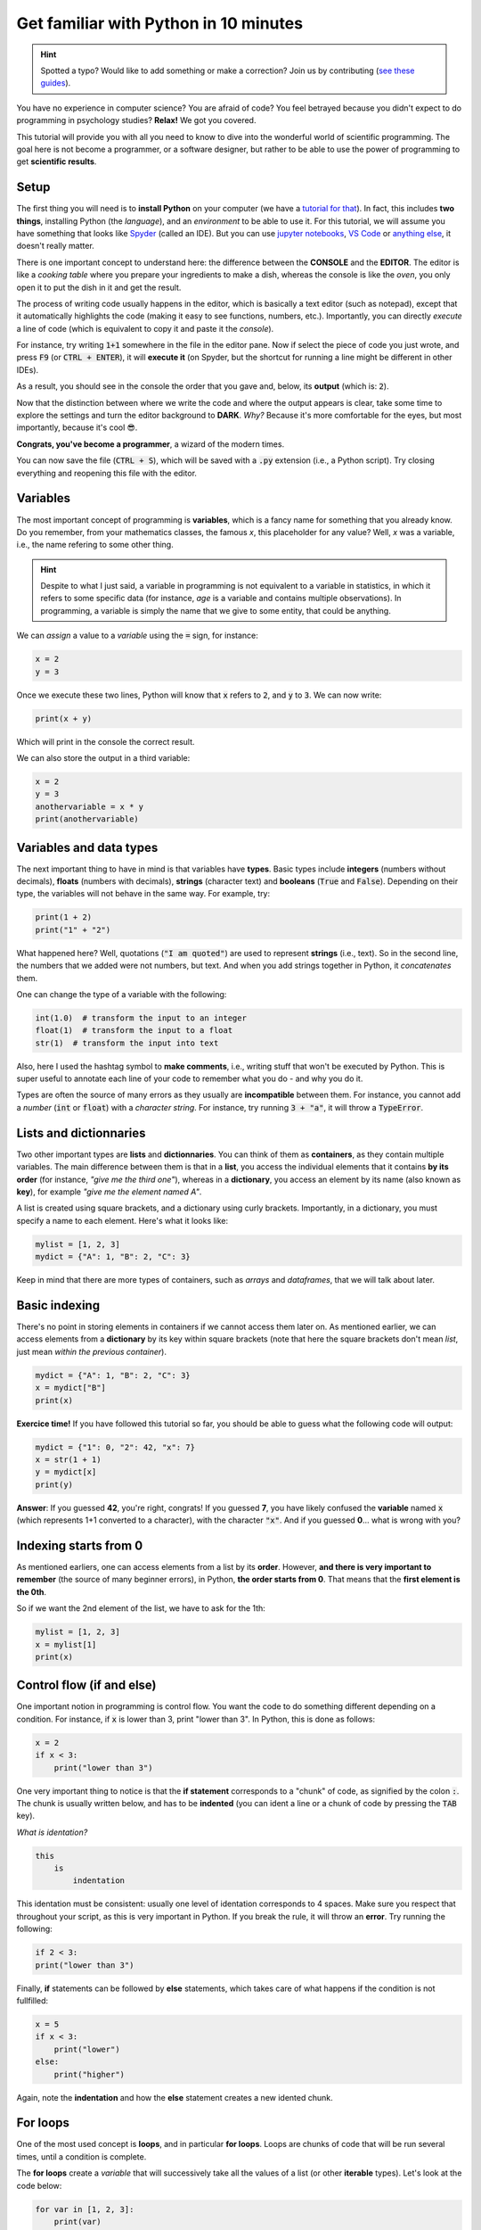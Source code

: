 Get familiar with Python in 10 minutes
=========================================

.. hint::
   Spotted a typo? Would like to add something or make a correction? Join us by contributing (`see these guides <https://neurokit2.readthedocs.io/en/latest/contributing/index.html>`_).


You have no experience in computer science? You are afraid of code? You feel betrayed because you didn't expect to do programming in psychology studies? **Relax!** We got you covered.

This tutorial will provide you with all you need to know to dive into the wonderful world of scientific programming. The goal here is not become a programmer, or a software designer, but rather to be able to use the power of programming to get **scientific results**.



Setup
---------------

The first thing you will need is to **install Python** on your computer (we have a `tutorial for that <https://neurokit2.readthedocs.io/en/latest/installation.html>`_). In fact, this includes **two things**, installing Python (the *language*), and an *environment* to be able to use it. For this tutorial, we will assume you have something that looks like `Spyder <https://www.spyder-ide.org/>`_ (called an IDE). But you can use `jupyter notebooks <https://jupyter.org/>`_, `VS Code <https://code.visualstudio.com/>`_ or `anything else <https://www.guru99.com/python-ide-code-editor.html>`_, it doesn't really matter.

There is one important concept to understand here: the difference between the **CONSOLE** and the **EDITOR**. The editor is like a *cooking table* where you prepare your ingredients to make a dish, whereas the console is like the *oven*, you only open it to put the dish in it and get the result. 

The process of writing code usually happens in the editor, which is basically a text editor (such as notepad), except that it automatically highlights the code (making it easy to see functions, numbers, etc.). Importantly, you can directly *execute* a line of code (which is equivalent to copy it and paste it the *console*).

For instance, try writing :code:`1+1` somewhere in the file in the editor pane. Now if select the piece of code you just wrote, and press :code:`F9` (or :code:`CTRL + ENTER`), it will **execute it** (on Spyder, but the shortcut for running a line might be different in other IDEs).


.. image:: https://raw.github.com/neuropsychology/Neurokit/master/docs/img/learnpython/learnpython_1.jpg


As a result, you should see in the console the order that you gave and, below, its **output** (which is: :code:`2`). 


Now that the distinction between where we write the code and where the output appears is clear, take some time to explore the settings and turn the editor background to **DARK**. *Why?* Because it's more comfortable for the eyes, but most importantly, because it's cool 😎.


.. image:: https://raw.github.com/neuropsychology/Neurokit/master/docs/img/learnpython/learnpython_2.png

**Congrats, you've become a programmer**, a wizard of the modern times.


You can now save the file (:code:`CTRL + S`), which will be saved with a :code:`.py` extension (i.e., a Python script). Try closing everything and reopening this file with the editor.


Variables
---------------

The most important concept of programming is **variables**, which is a fancy name for something that you already know. Do you remember, from your mathematics classes, the famous *x*, this placeholder for any value? Well, *x* was a variable, i.e., the name refering to some other thing.

.. hint::
   Despite to what I just said, a variable in programming is not equivalent to a variable in statistics, in which it refers to some specific data (for instance, *age* is a variable and contains multiple observations). In programming, a variable is simply the name that we give to some entity, that could be anything.


We can *assign* a value to a *variable* using the :code:`=` sign, for instance:

.. code-block:: python

    x = 2
    y = 3
    
Once we execute these two lines, Python will know that :code:`x` refers to :code:`2`, and :code:`y` to :code:`3`. We can now write:

.. code-block:: python

    print(x + y)

Which will print in the console the correct result.

.. image:: https://raw.github.com/neuropsychology/Neurokit/master/docs/img/learnpython/learnpython_3.png

We can also store the output in a third variable:

.. code-block:: python

    x = 2
    y = 3
    anothervariable = x * y
    print(anothervariable)


Variables and data types
-------------------------

The next important thing to have in mind is that variables have **types**. Basic types include **integers** (numbers without decimals), **floats** (numbers with decimals), **strings** (character text) and **booleans** (:code:`True` and :code:`False`). Depending on their type, the variables will not behave in the same way. For example, try:

.. code-block:: python

    print(1 + 2)
    print("1" + "2")
    
What happened here? Well, quotations (:code:`"I am quoted"`) are used to represent **strings** (i.e., text). So in the second line, the numbers that we added were not numbers, but text. And when you add strings together in Python, it *concatenates* them.

One can change the type of a variable with the following:

.. code-block:: python

    int(1.0)  # transform the input to an integer
    float(1)  # transform the input to a float
    str(1)  # transform the input into text
    
Also, here I used the hashtag symbol to **make comments**, i.e., writing stuff that won't be executed by Python. This is super useful to annotate each line of your code to remember what you do - and why you do it.

Types are often the source of many errors as they usually are **incompatible** between them. For instance, you cannot add a *number* (:code:`int` or :code:`float`) with a *character string*. For instance, try running :code:`3 + "a"`, it will throw a :code:`TypeError`.


Lists and dictionnaries
------------------------

Two other important types are **lists** and **dictionnaries**. You can think of them as **containers**, as they contain multiple variables. The main difference between them is that in a **list**, you access the individual elements that it contains **by its order** (for instance, *"give me the third one"*), whereas in a **dictionary**, you access an element by its name (also known as **key**), for example *"give me the element named A"*.

A list is created using square brackets, and a dictionary using curly brackets. Importantly, in a dictionary, you must specify a name to each element. Here's what it looks like:


.. code-block:: python

    mylist = [1, 2, 3]
    mydict = {"A": 1, "B": 2, "C": 3}


Keep in mind that there are more types of containers, such as *arrays* and *dataframes*, that we will talk about later.

Basic indexing
--------------------

There's no point in storing elements in containers if we cannot access them later on. As mentioned earlier, we can access elements from a **dictionary** by its key within square brackets (note that here the square brackets don't mean *list*, just mean *within the previous container*).

.. code-block:: python

    mydict = {"A": 1, "B": 2, "C": 3}
    x = mydict["B"]
    print(x)

**Exercice time!** If you have followed this tutorial so far, you should be able to guess what the following code will output:

.. code-block:: python

    mydict = {"1": 0, "2": 42, "x": 7}
    x = str(1 + 1)
    y = mydict[x]
    print(y)

**Answer**: If you guessed **42**, you're right, congrats! If you guessed **7**, you have likely confused the **variable** named :code:`x` (which represents 1+1 converted to a character), with the character :code:`"x"`. And if you guessed **0**... what is wrong with you?



Indexing starts from 0
------------------------

As mentioned earliers, one can access elements from a list by its **order**. However, **and there is very important to remember** (the source of many beginner errors), in Python, **the order starts from 0**. That means that the **first element is the 0th**.

So if we want the 2nd element of the list, we have to ask for the 1th:

.. code-block:: python

    mylist = [1, 2, 3]
    x = mylist[1]
    print(x)
    


Control flow (if and else)
----------------------------

One important notion in programming is control flow. You want the code to do something different depending on a condition. For instance, if :code:`x` is lower than 3, print "lower than 3". In Python, this is done as follows:



.. code-block:: python

    x = 2
    if x < 3:
        print("lower than 3")

One very important thing to notice is that the **if statement** corresponds to a "chunk" of code, as signified by the colon :code:`:`. The chunk is usually written below, and has to be **indented** (you can ident a line or a chunk of code by pressing the :code:`TAB` key). 

*What is identation?*


.. code-block:: console

    this
        is
            indentation
            

This identation must be consistent: usually one level of identation corresponds to 4 spaces. Make sure you respect that throughout your script, as this is very important in Python. If you break the rule, it will throw an **error**. Try running the following:

.. code-block:: python

    if 2 < 3:
    print("lower than 3")


Finally, **if** statements can be followed by **else** statements, which takes care of what happens if the condition is not fullfilled:

.. code-block:: python

    x = 5
    if x < 3:
        print("lower")
    else:
        print("higher")

Again, note the **indentation** and how the **else** statement creates a new idented chunk. 


For loops
----------

One of the most used concept is **loops**, and in particular **for loops**. Loops are chunks of code that will be run several times, until a condition is complete.

The **for loops** create a *variable* that will successively take all the values of a list (or other **iterable** types). Let's look at the code below:

.. code-block:: python

    for var in [1, 2, 3]:
        print(var)

Here, the **for loop** creates a variable (that we named `var`), that will successively take all the values of the provided list.


Functions
------------

Now that you know what a **variable** is, as well as the purpose of little things like **if**, **else**, **for**, etc., the last most common thing that you will find in code are **function** calls. In fact, we have already used some of them! Indeed, things like :code:`print()`, :code:`str()` and :code:`int()` were functions. And in fact, you've probably encountered them in secondary school mathematics! Remember *f(x)*?

One important thing about functions is that *most of the time* (not always though), it takes something **in**, and returns something **out**. It's like a **factory**, you give it some raw material and it outputs some transformed stuff.

For instance, let's say we want to transform a variable containing an :code:`integer` into a character :code:`string`:

.. code-block:: python

    x = 3
    x = str(x)
    print(x)

As we can see, our :code:`str()` function takes :code:`x` as an input, and outputs the transformed version, that we can collect using the equal sign :code:`=` and store in the :code:`x` variable to **replace** its content.

Another useful function is :code:`range()`, that creates a sequence of integers, and is often used in combination with **for** loops. Remember our previous loop:

.. code-block:: python

    mylist = [1, 2, 3]
    for var in mylist:
        print(var)
        
We can re-write it using the :code:`range()` function, to create a sequence of **length 3** (which will be from :code:`0` to :code:`2`; remember that Python indexing starts from 0!), and extracting and printing all of the elements in the list:

.. code-block:: python

    mylist = [1, 2, 3]
    for i in range(3):
        print(mylist[i])

It's a bit more complicated than the previous version, it's true. But that's the beauty of programming, all things can be done in a near-infinite amount of ways, allowing for your creativity to be expressed.

**Exercice time!** Can you try making a loop so that we add :code: `1` to each element of the list?

**Answer**:

.. code-block:: python

    mylist = [1, 2, 3]
    for i in range(3):
        mylist[i] = mylist[i] + 1
    print(mylist)

If you understand what happened here, in this combination of lists, functions, loops and indexing, great! You are ready to move on.

Packages
-------------

Interestingly, Python alone does not include a lot of functions. **And that's also its strength**, because it allows to easily use functions developped by other people, that are stored in **packages** (or *modules*). A package is a collection of functions that can be downloaded and used in your code.

One of the most popular package is **numpy** (for *NUM*rical *PY*thon), including a lot of functions for maths and scientific programming. It is likely that this package is already **installed** on your Python distribution. However, installing a package doesn't mean you can use it. In order to use a package, you have to **import it** (*load it*) in your script, before using it. This usually happens at the top of a Python file, like this:

.. code-block:: python

    import numpy
    
    
Once you have imported it (you have to run that line), you can use its functions. For instance, let's use the function to compute **square roots** included in this package:

.. code-block:: python

    x = numpy.sqrt(9)
    print(x)
    
You will notice that we have to first **write the package name**, and then a **dot**, and then the :code:`sqrt()` function. Why is it like that? Imagine you load two packages, both having a function named :code:`sqrt()`. How would the program know which one to use? Here, it knows that it has to look for the :code:`sqrt()` function in the :code:`numpy` package.

You might think, *it's annoying to write the name of the package everytime*, especially if the package name is long. And this is why we sometimes use *aliases*. For instance, *numpy* is often loaded under the shortcut **np**, which makes it shorter to use:

.. code-block:: python

    import numpy as np
    
    x = np.sqrt(9)
    print(x)


Lists *vs.* vectors (arrays)
--------------------------

Packages can also add new **types**. One important type avalable through **numpy** is **arrays**.

In short, an array is a container, similar to a **list**. However, it can only contain one type of things inside (for instance, only *floats*, only *strings*, etc.) and can be multidimensional (imagine a 3D cube made of little cubes containing a value). If an array is one-dimensional (like a list, i.e., a sequence of elements), we can call it a **vector**.

A list can be converted to a vector using the `array()` function from the **numpy** package:

.. code-block:: python

    mylist = [1, 2, 3]
    myvector = np.array(mylist)
    print(myvector)


In signal processing, vectors are often used instead of lists to store the signal values, because they are more efficient and allow to do some cool stuff with it. For instance, remember our exercice above? In which we had to add :code:`1`to each element of the list? Well using vectors, you can do this directly like this:



.. code-block:: python

    myvector = np.array([1, 2, 3])
    myvector = myvector + 1
    print(myvector)
    
Indeed, vectors allow for *vectorized* operations, which means that any operation is propagated on each element of the vector. And that's very useful for signal processing :)



Conditional indexing
---------------------

Arrays can also be transformed in arrays of **booleans** (:code:`True` or :code:`False`) using a condition, for instance:

.. code-block:: python

    myvector = np.array([1, 2, 3, 2, 1])
    vector_of_bools = myvector <= 2  # <= means inferior OR equal
    print(vector_of_bools)

This returns a vector of the same length but filled with :code:`True` (if the condition is respected) or :code:`False` otherwise. And this new vector can be used as a **mask** to index and subset the original vector. For instance, we can select all the elements of the array that fulfills this condition:

.. code-block:: python

    myvector = np.array([1, 2, 3, 2, 1])
    mask = myvector <= 2
    subset = myvector[mask]
    print(subset)
    
Additionaly, we can also modify a subset of values on the fly:

.. code-block:: python

    myvector = np.array([1, 2, 3, 2, 1])
    myvector[myvector <= 2] = 6
    print(myvector)
    
Here we assigned a new value `6` to all elements of the vector that respected the condition (were inferior or equal to 2).
    

Dataframes
------------


If you've followed everything until now, congrats! You're almost there. The last important type that we are going to see is **dataframes**. A dataframe is essentially a table with rows and columns. Often, the rows represent different **observations** and the columns different **variables**.

Dataframes are available in Python through the **pandas** package, another very used package, usually imported under the shortcut :code:`pd`. A dataframe can be constructed from a *dictionnay*: the **key** will become the **variable naùe**, and the list or vector associated will become the **variable values**.

.. code-block:: python

    import pandas as pd
    
    # Create variables
    var1 = [1, 2, 3]
    var2 = [5, 6, 7]
    
    # Put them in a dict
    data = {"Variable1": var1, "Variable2": var2}
    
    # Convert this dict to a dataframe
    data = pd.DataFrame.from_dict(data)
    
    print(data)

This creates a dataframe with 3 rows (the observations) and 2 columns (the variables). One can access the variables by their name:

.. code-block:: python

    print(data["Variable1"])

Note that Python cares about the **case**: :code:`tHiS` is not equivalent to :code:`ThIs`. And :code:`pd.DataFrame` has to be written with the *D* and *F* in capital letters. This is another common source of beginner errors, so make sure you put capital letters at the right place.

Reading data
-------------

Now that you know how to create a dataframe in Python, note that you also use **pandas** to read data from a file (*.csv*, *excel*, etc.) by its *path*:

.. code-block:: python

    import pandas as pd
    
    data = pd.read_excel("C:/Users/Dumbledore/Desktop/myfile.xlsx")  # this is an example
    print(data)  


Additionally, this can also read data directly from the internet! Try running the following:

.. code-block:: python

    import pandas as pd
    
    data = pd.read_csv("https://raw.githubusercontent.com/neuropsychology/NeuroKit/master/data/bio_eventrelated_100hz.csv")
    print(data)  
    
    
Next steps
------------

Now that you know the basis, and that you can distinguish between the different elements of Python code (functions calls, variables, etc.), we recommend that you dive in and try to follow our other examples and tutorials, that will show you some usages of Python to get something out of it.

